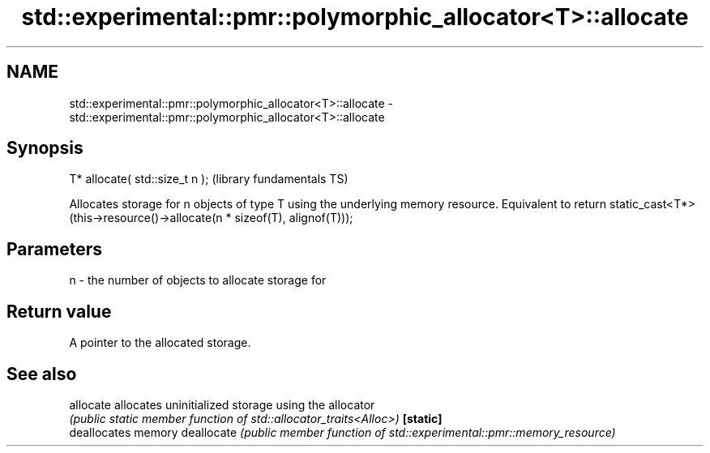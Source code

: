 .TH std::experimental::pmr::polymorphic_allocator<T>::allocate 3 "2020.03.24" "http://cppreference.com" "C++ Standard Libary"
.SH NAME
std::experimental::pmr::polymorphic_allocator<T>::allocate \- std::experimental::pmr::polymorphic_allocator<T>::allocate

.SH Synopsis

T* allocate( std::size_t n );  (library fundamentals TS)

Allocates storage for n objects of type T using the underlying memory resource. Equivalent to return static_cast<T*>(this->resource()->allocate(n * sizeof(T), alignof(T)));

.SH Parameters


n - the number of objects to allocate storage for


.SH Return value

A pointer to the allocated storage.

.SH See also



allocate   allocates uninitialized storage using the allocator
           \fI(public static member function of std::allocator_traits<Alloc>)\fP
\fB[static]\fP
           deallocates memory
deallocate \fI(public member function of std::experimental::pmr::memory_resource)\fP




